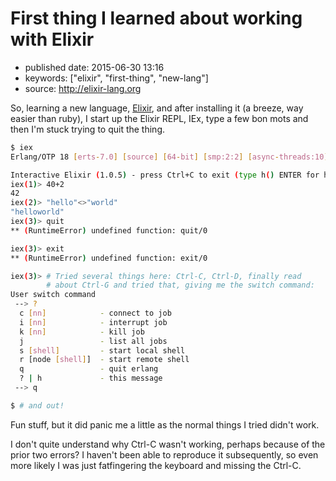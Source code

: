 * First thing I learned about working with Elixir
  :PROPERTIES:
  :CUSTOM_ID: first-thing-i-learned-about-working-with-elixir
  :END:

- published date: 2015-06-30 13:16
- keywords: ["elixir", "first-thing", "new-lang"]
- source: http://elixir-lang.org

So, learning a new language, [[file:%7B%7Bpage.source%7D%7D][Elixir]], and after installing it (a breeze, way easier than ruby), I start up the Elixir REPL, IEx, type a few bon mots and then I'm stuck trying to quit the thing.

#+BEGIN_SRC sh
    $ iex
    Erlang/OTP 18 [erts-7.0] [source] [64-bit] [smp:2:2] [async-threads:10] [kernel-poll:false]

    Interactive Elixir (1.0.5) - press Ctrl+C to exit (type h() ENTER for help)
    iex(1)> 40+2
    42
    iex(2)> "hello"<>"world"
    "helloworld"
    iex(3)> quit
    ** (RuntimeError) undefined function: quit/0

    iex(3)> exit
    ** (RuntimeError) undefined function: exit/0

    iex(3)> # Tried several things here: Ctrl-C, Ctrl-D, finally read
            # about Ctrl-G and tried that, giving me the switch command:
    User switch command
     --> ?
      c [nn]            - connect to job
      i [nn]            - interrupt job
      k [nn]            - kill job
      j                 - list all jobs
      s [shell]         - start local shell
      r [node [shell]]  - start remote shell
      q                 - quit erlang
      ? | h             - this message
     --> q

    $ # and out!
#+END_SRC

Fun stuff, but it did panic me a little as the normal things I tried didn't work.

I don't quite understand why Ctrl-C wasn't working, perhaps because of the prior two errors? I haven't been able to reproduce it subsequently, so even more likely I was just fatfingering the keyboard and missing the Ctrl-C.
